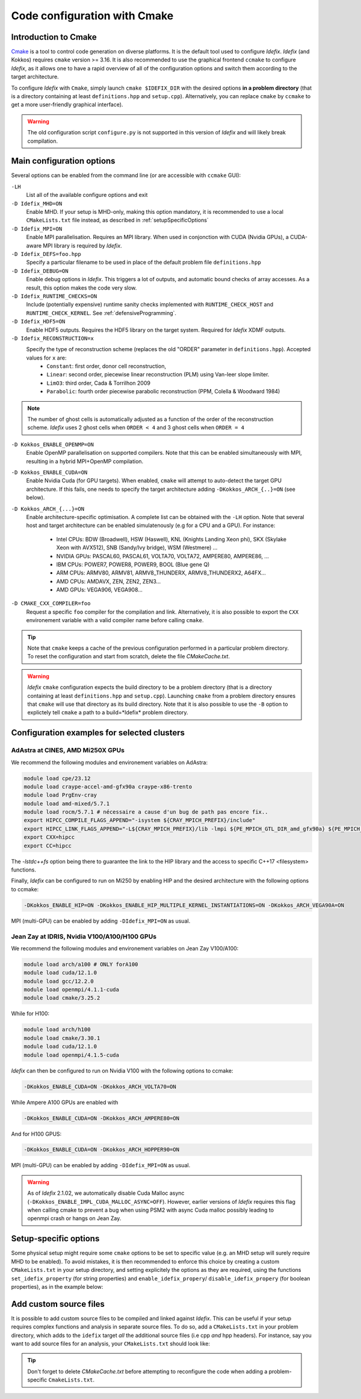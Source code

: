Code configuration with Cmake
=============================


Introduction to Cmake
+++++++++++++++++++++
`Cmake <https://cmake.org>`_ is a tool to control code generation on diverse platforms. It is the default tool used to configure *Idefix*. *Idefix* (and Kokkos)
requires ``cmake`` version >= 3.16. It is also recommended to use the graphical frontend ``ccmake`` to configure *Idefix*, as it allows one to have a rapid
overview of all of the configuration options and switch them according to the target architecture.

To configure *Idefix* with ``Cmake``, simply launch ``cmake $IDEFIX_DIR`` with the desired options **in a problem directory** (that is a directory containing at least ``definitions.hpp`` and ``setup.cpp``).
Alternatively, you can replace ``cmake`` by ``ccmake`` to get a more user-friendly graphical interface).

.. warning::

  The old configuration script ``configure.py`` is not supported in this version of *Idefix* and will likely
  break compilation.


.. _configurationOptions:

Main configuration options
++++++++++++++++++++++++++

Several options can be enabled from the command line (or are accessible with ``ccmake`` GUI):

``-LH``
    List all of the available configure options and exit

``-D Idefix_MHD=ON``
    Enable MHD. If your setup is MHD-only, making this option mandatory, it is recommended to use a local ``CMakeLists.txt`` file instead, as described in :ref:`setupSpecificOptions`

``-D Idefix_MPI=ON``
    Enable MPI parallelisation. Requires an MPI library. When used in conjonction with CUDA (Nvidia GPUs), a CUDA-aware MPI library is required by *Idefix*.

``-D Idefix_DEFS=foo.hpp``
    Specify a particular filename to be used in place of the default problem file ``definitions.hpp``

``-D Idefix_DEBUG=ON``
    Enable debug options in *Idefix*. This triggers a lot of outputs, and automatic bound checks of array accesses. As a result, this
    option makes the code very slow.

``-D Idefix_RUNTIME_CHECKS=ON``
    Include (potentially expensive) runtime sanity checks implemented with ``RUNTIME_CHECK_HOST`` and ``RUNTIME_CHECK_KERNEL``.
    See :ref:`defensiveProgramming`.

``-D Idefix_HDF5=ON``
    Enable HDF5 outputs. Requires the HDF5 library on the target system. Required for *Idefix* XDMF outputs.

``-D Idefix_RECONSTRUCTION=x``
    Specify the type of reconstruction scheme (replaces the old "ORDER" parameter in ``definitions.hpp``). Accepted values for ``x`` are:
      + ``Constant``: first order, donor cell reconstruction,
      + ``Linear``: second order, piecewise linear reconstruction (PLM) using Van-leer slope limiter.
      + ``LimO3``: third order, Cada \& Torrilhon 2009
      + ``Parabolic``: fourth order piecewise parabolic reconstruction (PPM, Colella \& Woodward 1984)

.. note::

    The number of ghost cells is automatically adjusted as a function of the order of the reconstruction scheme.
    *Idefix* uses 2 ghost cells when ``ORDER < 4`` and 3 ghost cells when ``ORDER = 4``

``-D Kokkos_ENABLE_OPENMP=ON``
    Enable OpenMP parallelisation on supported compilers. Note that this can be enabled simultaneously with MPI, resulting in a hybrid MPI+OpenMP compilation.

``-D Kokkos_ENABLE_CUDA=ON``
    Enable Nvidia Cuda (for GPU targets). When enabled, ``cmake`` will attempt to auto-detect the target GPU architecture. If this fails, one needs to specify
    the target architecture adding ``-DKokkos_ARCH_{..}=ON`` (see below).

``-D Kokkos_ARCH_{...}=ON``
    Enable architecture-specific optimisation. A complete list can be obtained with the ``-LH`` option. Note that several host and target architecture can be enabled
    simulatenously (e.g for a CPU and a GPU). For instance:

      + Intel CPUs: BDW (Broadwell), HSW (Haswell), KNL (Knights Landing Xeon phi), SKX (Skylake Xeon with AVX512), SNB (Sandy/Ivy bridge), WSM (Westmere) ...
      + NVIDIA GPUs: PASCAL60, PASCAL61, VOLTA70, VOLTA72, AMPERE80, AMPERE86, ...
      + IBM CPUs: POWER7, POWER8, POWER9, BOOL (Blue gene Q)
      + ARM CPUs: ARMV80, ARMV81, ARMV8_THUNDERX, ARMV8_THUNDERX2, A64FX...
      + AMD CPUs: AMDAVX, ZEN, ZEN2, ZEN3...
      + AMD GPUs: VEGA906, VEGA908...



``-D CMAKE_CXX_COMPILER=foo``
    Request a specific ``foo`` compiler for the compilation and link. Alternatively, it is also possible to export the ``CXX`` environement variable with a valid compiler name
    before calling ``cmake``.

.. tip::

    Note that ``cmake`` keeps a cache of the previous configuration performed in a particular problem directory. To reset the configuration and start from scratch,
    delete the file `CMakeCache.txt`.

.. warning::

    *Idefix* ``cmake`` configuration expects the build directory to be a problem directory (that is a directory containing at least ``definitions.hpp`` and ``setup.cpp``).
    Launching ``cmake`` from a problem directory ensures that ``cmake`` will use that directory as its build directory. Note that it is also possible to use the ``-B``
    option to explictely tell ``cmake`` a path to a build=*Idefix* problem directory.


.. _setupExamples:

Configuration examples for selected clusters
++++++++++++++++++++++++++++++++++++++++++++


AdAstra at CINES, AMD Mi250X GPUs
---------------------------------

We recommend the following modules and environement variables on AdAstra:

.. code-block:: bash

    module load cpe/23.12
    module load craype-accel-amd-gfx90a craype-x86-trento
    module load PrgEnv-cray
    module load amd-mixed/5.7.1
    module load rocm/5.7.1 # nécessaire a cause d'un bug de path pas encore fix..
    export HIPCC_COMPILE_FLAGS_APPEND="-isystem ${CRAY_MPICH_PREFIX}/include"
    export HIPCC_LINK_FLAGS_APPEND="-L${CRAY_MPICH_PREFIX}/lib -lmpi ${PE_MPICH_GTL_DIR_amd_gfx90a} ${PE_MPICH_GTL_LIBS_amd_gfx90a} -lstdc++fs"
    export CXX=hipcc
    export CC=hipcc

The `-lstdc++fs` option being there to guarantee the link to the HIP library and the access to specific
C++17 <filesystem> functions.

Finally, *Idefix* can be configured to run on Mi250 by enabling HIP and the desired architecture with the following options to ccmake:

.. code-block:: bash

    -DKokkos_ENABLE_HIP=ON -DKokkos_ENABLE_HIP_MULTIPLE_KERNEL_INSTANTIATIONS=ON -DKokkos_ARCH_VEGA90A=ON


MPI (multi-GPU) can be enabled by adding ``-DIdefix_MPI=ON`` as usual.

Jean Zay at IDRIS, Nvidia V100/A100/H100 GPUs
---------------------------------------------

We recommend the following modules and environement variables on Jean Zay V100/A100:

.. code-block:: bash

    module load arch/a100 # ONLY forA100
    module load cuda/12.1.0
    module load gcc/12.2.0
    module load openmpi/4.1.1-cuda
    module load cmake/3.25.2

While for H100:

.. code-block:: bash

    module load arch/h100
    module load cmake/3.30.1
    module load cuda/12.1.0
    module load openmpi/4.1.5-cuda

*Idefix* can then be configured to run on Nvidia V100 with the following options to ccmake:

.. code-block:: bash

    -DKokkos_ENABLE_CUDA=ON -DKokkos_ARCH_VOLTA70=ON

While Ampere A100 GPUs are enabled with

.. code-block:: bash

    -DKokkos_ENABLE_CUDA=ON -DKokkos_ARCH_AMPERE80=ON

And for H100 GPUS:

.. code-block:: bash

    -DKokkos_ENABLE_CUDA=ON -DKokkos_ARCH_HOPPER90=ON


MPI (multi-GPU) can be enabled by adding ``-DIdefix_MPI=ON`` as usual.


.. warning::

  As of *Idefix* 2.1.02, we automatically disable Cuda Malloc async (``-DKokkos_ENABLE_IMPL_CUDA_MALLOC_ASYNC=OFF``). However, earlier versions of
  *Idefix* requires this flag when calling cmake to prevent a bug when using PSM2 with async Cuda malloc possibly leading to openmpi crash or hangs on Jean Zay.



.. _setupSpecificOptions:

Setup-specific options
++++++++++++++++++++++

Some physical setup might require some ``cmake`` options to be set to specific value (e.g. an MHD setup will surely require MHD to be enabled).
To avoid mistakes, it is then recommended to enforce this choice by creating a custom ``CMakeLists.txt`` in your setup directory, and setting
explicitely the options as they are required, using the functions ``set_idefix_property`` (for string properties) and ``enable_idefix_propery``/
``disable_idefix_propery`` (for boolean properties), as in the example below:

.. code-block::
    :caption: CMakeLists.txt

    set_idefix_property(Idefix_RECONSTRUCTION LimO3)
    enable_idefix_property(Idefix_MHD)



.. _customSourceFiles:

Add custom source files
+++++++++++++++++++++++++++++++

It is possible to add custom source files to be compiled and linked against *Idefix*. This can be useful
if your setup requires complex functions and analysis in separate source files. To do so, add a ``CMakeLists.txt`` in your
problem directory, which adds to the ``idefix`` target  *all* the additional source files (i.e cpp *and* hpp headers). For instance,
say you want to add source files for an analysis, your ``CMakeLists.txt`` should look like:

.. code-block::
    :caption: CMakeLists.txt

    add_idefix_source(analysis.cpp)
    add_idefix_source(analysis.hpp)


.. tip::

    Don't forget to delete `CMakeCache.txt` before attempting to reconfigure the code when adding a problem-specific
    ``CmakeLists.txt``.

